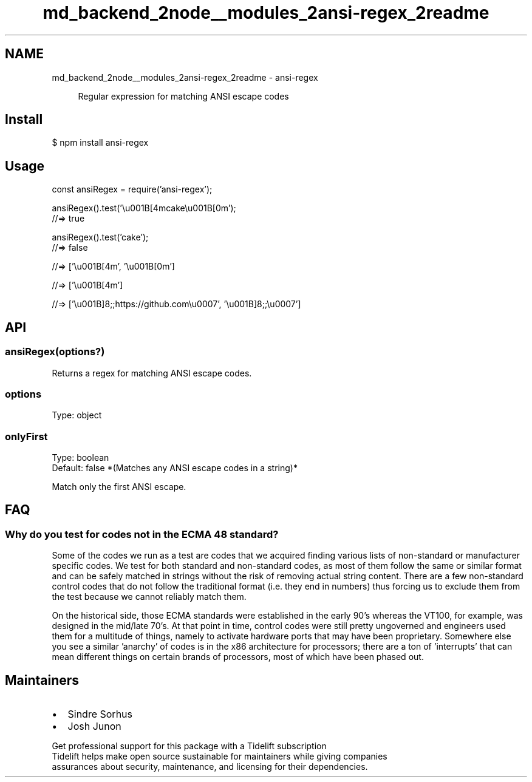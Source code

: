 .TH "md_backend_2node__modules_2ansi-regex_2readme" 3 "My Project" \" -*- nroff -*-
.ad l
.nh
.SH NAME
md_backend_2node__modules_2ansi-regex_2readme \- ansi-regex 
.PP
 
.PP
.RS 4
Regular expression for matching \fRANSI escape codes\fP 
.RE
.PP
.SH "Install"
.PP
.PP
.nf
$ npm install ansi\-regex
.fi
.PP
.SH "Usage"
.PP
.PP
.nf
const ansiRegex = require('ansi\-regex');

ansiRegex()\&.test('\\u001B[4mcake\\u001B[0m');
//=> true

ansiRegex()\&.test('cake');
//=> false

'\\u001B[4mcake\\u001B[0m'\&.match(ansiRegex());
//=> ['\\u001B[4m', '\\u001B[0m']

'\\u001B[4mcake\\u001B[0m'\&.match(ansiRegex({onlyFirst: true}));
//=> ['\\u001B[4m']

'\\u001B]8;;https://github\&.com\\u0007click\\u001B]8;;\\u0007'\&.match(ansiRegex());
//=> ['\\u001B]8;;https://github\&.com\\u0007', '\\u001B]8;;\\u0007']
.fi
.PP
.SH "API"
.PP
.SS "ansiRegex(options?)"
Returns a regex for matching ANSI escape codes\&.
.SS "options"
Type: \fRobject\fP
.SS "onlyFirst"
Type: \fRboolean\fP
.br
 Default: \fRfalse\fP *(Matches any ANSI escape codes in a string)*
.PP
Match only the first ANSI escape\&.
.SH "FAQ"
.PP
.SS "Why do you test for codes not in the ECMA 48 standard?"
Some of the codes we run as a test are codes that we acquired finding various lists of non-standard or manufacturer specific codes\&. We test for both standard and non-standard codes, as most of them follow the same or similar format and can be safely matched in strings without the risk of removing actual string content\&. There are a few non-standard control codes that do not follow the traditional format (i\&.e\&. they end in numbers) thus forcing us to exclude them from the test because we cannot reliably match them\&.
.PP
On the historical side, those ECMA standards were established in the early 90's whereas the VT100, for example, was designed in the mid/late 70's\&. At that point in time, control codes were still pretty ungoverned and engineers used them for a multitude of things, namely to activate hardware ports that may have been proprietary\&. Somewhere else you see a similar 'anarchy' of codes is in the x86 architecture for processors; there are a ton of 'interrupts' that can mean different things on certain brands of processors, most of which have been phased out\&.
.SH "Maintainers"
.PP
.IP "\(bu" 2
\fRSindre Sorhus\fP
.IP "\(bu" 2
\fRJosh Junon\fP
.PP
.PP
.PP
.PP
 \fB \fRGet professional support for this package with a Tidelift subscription\fP \fP 
.br
 \*< Tidelift helps make open source sustainable for maintainers while giving companies
.br
assurances about security, maintenance, and licensing for their dependencies\&. \*>   

